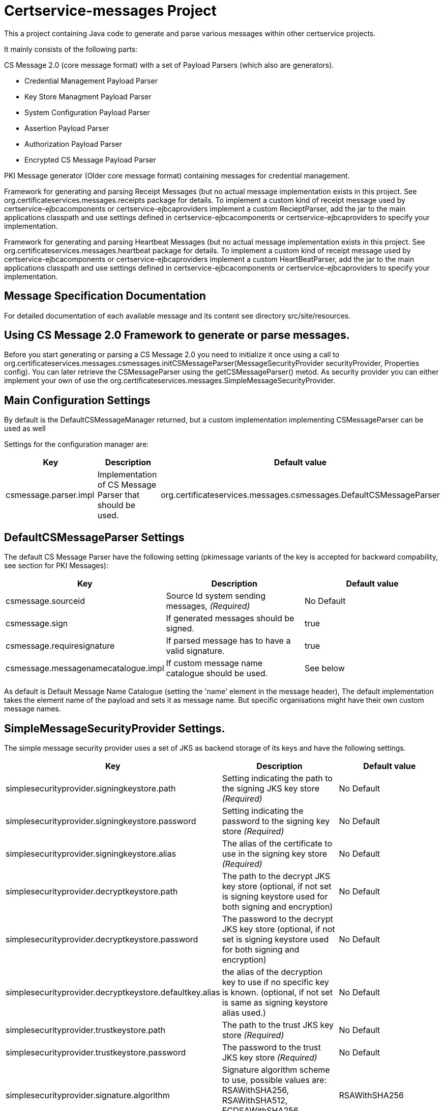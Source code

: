 = Certservice-messages Project

This a project containing Java code to generate and parse various messages within other certservice projects.

It mainly consists of the following parts:


CS Message 2.0 (core message format) with a set of Payload Parsers (which also are generators).

** Credential Management Payload Parser
** Key Store Managment Payload Parser
** System Configuration Payload Parser
** Assertion Payload Parser
** Authorization Payload Parser
** Encrypted CS Message Payload Parser


PKI Message generator (Older core message format) containing messages for credential management. 


Framework for generating and parsing Receipt Messages (but no actual message implementation exists in this project. See org.certificateservices.messages.receipts package for details. To implement a custom kind of receipt message used by certservice-ejbcacomponents or certservice-ejbcaproviders implement a custom RecieptParser, add the jar to the main applications classpath and use settings defined in certservice-ejbcacomponents or certservice-ejbcaproviders to specify your implementation.


Framework for generating and parsing Heartbeat Messages (but no actual message implementation exists in this project. See org.certificateservices.messages.heartbeat package for details. To implement a custom kind of receipt message used by certservice-ejbcacomponents or certservice-ejbcaproviders implement a custom HeartBeatParser, add the jar to the main applications classpath and use settings defined in certservice-ejbcacomponents or certservice-ejbcaproviders to specify your implementation.

== Message Specification Documentation

For detailed documentation of each available message and its content see directory src/site/resources.

== Using CS Message 2.0 Framework to generate or parse messages.

Before you start generating or parsing a CS Message 2.0 you need to initialize it once using a call to org.certificateservices.messages.csmessages.initCSMessageParser(MessageSecurityProvider securityProvider, Properties config). You can later retrieve the CSMessageParser using the getCSMessageParser() metod. As security provider you can either implement your own of use the org.certificateservices.messages.SimpleMessageSecurityProvider.

== Main Configuration Settings

By default is the DefaultCSMessageManager returned, but a custom implementation implementing CSMessageParser can be used as well

Settings for the configuration manager are:

|===
|Key |Description |Default value 

|csmessage.parser.impl |Implementation of CS Message Parser that should be used. |org.certificateservices.messages.csmessages.DefaultCSMessageParser 
|===

== DefaultCSMessageParser Settings

The default CS Message Parser have the following setting (pkimessage variants of the key is accepted for backward compability, see section for PKI Messages):

|===
|Key |Description |Default value 

|csmessage.sourceid |Source Id system sending messages, _(Required)_ |No Default 
|csmessage.sign |If generated messages should be signed. |true 
|csmessage.requiresignature |If parsed message has to have a valid signature. |true 
|csmessage.messagenamecatalogue.impl |If custom message name catalogue should be used. |See below 
|===

As default is Default Message Name Catalogue (setting the 'name' element in the message header), The default implementation takes the element name of the payload and sets it as message name. But specific organisations might have their own custom message names.

== SimpleMessageSecurityProvider Settings.

The simple message security provider uses a set of JKS as backend storage of its keys and have
the following settings.

|===
|Key |Description |Default value 

|simplesecurityprovider.signingkeystore.path |Setting indicating the path to the signing JKS key store _(Required)_ |No Default 
|simplesecurityprovider.signingkeystore.password |Setting indicating the password to the signing key store _(Required)_ |No Default 
|simplesecurityprovider.signingkeystore.alias |The alias of the certificate to use in the signing key store _(Required)_ |No Default 
|simplesecurityprovider.decryptkeystore.path |The path to the decrypt JKS key store (optional, if not set is signing keystore used for both signing and encryption) |No Default 
|simplesecurityprovider.decryptkeystore.password |The password to the decrypt JKS key store (optional, if not set is signing keystore used for both signing and encryption) |No Default 
|simplesecurityprovider.decryptkeystore.defaultkey.alias |the alias of the decryption key to use if no specific key is known. (optional, if not set is same as signing keystore alias used.) |No Default 
|simplesecurityprovider.trustkeystore.path |The path to the trust JKS key store _(Required)_ |No Default 
|simplesecurityprovider.trustkeystore.password |The password to the trust JKS key store _(Required)_ |No Default 
|simplesecurityprovider.signature.algorithm |Signature algorithm scheme to use, possible values are: RSAWithSHA256, RSAWithSHA512, ECDSAWithSHA256, ECDSAWithSHA512 |RSAWithSHA256 
|simplesecurityprovider.encryption.algorithm |Encryption algorithm scheme to use, possible values are: RSA_PKCS1_5_WITH_AES128, RSA_OAEP_WITH_AES128, RSA_PKCS1_5_WITH_AES192, RSA_OAEP_WITH_AES192, RSA_PKCS1_5_WITH_AES256, RSA_OAEP_WITH_AES256 |RSA_OAEP_WITH_AES256 
|===

== PKCS11MessageSecurityProvider Settings.

PKCS#11 message security provider supports the use of a hardware security module or smartcard to store cryptographic material and to perform cryptographic operations. The following settings can be used to configure the provider.

|===
|Key |Description |Default value 

|pkcs11securityprovider.library.path |Path to PKCS#11 library to use when communicating with the hardware token. _(Required)_ |No default 
|pkcs11securityprovider.slot |PKCS#11 Slot to use when connecting to the token. _(Required)_ |No default 
|pkcs11securityprovider.slot.password |Password that is used when logging in to token. _(Required)_ |No default 
|pkcs11securityprovider.signingkey.alias |Alias of key to use for signature operations. If not specified the first key found will be used. |No default 
|pkcs11securityprovider.decryptkey.default.alias |Alias of default key to use for decryption operations. If not specified the signing key will be used. |_Sign key alias_ 
|pkcs11securityprovider.truststore.path |Path to separate truststore to use when validating certificates. If not specified the PKCS#11 token is used as truststore. |No default 
|pkcs11securityprovider.truststore.password |Password that is used when loading separate truststore. |No default 
|pkcs11securityprovider.signature.algorithm |Signature algorithm scheme to use, possible values are: RSAWithSHA256, RSAWithSHA512, ECDSAWithSHA256, ECDSAWithSHA512 |RSAWithSHA256 
|pkcs11securityprovider.encryption.algorithm |Encryption algorithm scheme to use, possible values are: RSA_PKCS1_5_WITH_AES128, RSA_OAEP_WITH_AES128, RSA_PKCS1_5_WITH_AES192, RSA_OAEP_WITH_AES192, RSA_PKCS1_5_WITH_AES256, RSA_OAEP_WITH_AES256 |RSA_OAEP_WITH_AES256 
|===

== Generating CS 2.0 Messages using payload parser.

After initializing the CS Message Parser it is possible to generate messages using a payload parser. Payload parser can be retrived from org.certificateservices.messages.csmessages.PayloadParserRegistry using the method getParser(String namespace). It is also possible to add your own implementations of a payload parser by using the register() method.

For examples on using the payload parser, especially on using it in combination with assertions. See work-flow examples in src/test/groovy/org/certificateservices/messages/csmessages/examples directory.

=== Available Payload Parsers.

The following build in pay load parser exists.

Credential Management Payload Parser, to generate credential management messages, See org.certificateservices.messages.credmanagement.CredManagementPayloadParser

Key Store Managment Payload Parser for generate key store management messages, see org.certificateservices.messages.keystoremgmt.KeystoreMgmtPayloadParser

System Configuration Payload Parser to generate system configuration messages, see org.certificateservices.messages.sysconfig.SysConfigPayloadParser

Assertion Payload Parser to generate assertions inserted into other payload messages, see org.certificateservices.messages.assertion.AssertionPayloadParser

Encrypted CS Message Payload Parser, not actually a payload but encrypts an entire CS Message into an Encrypted variant, see org.certificateservices.messages.encryptedcsmessage.EncryptedCSMessagePayloadParser

== Generating older PKI Messages

PKI Message was the first generation messages sent between clients and CA, mainly for requesting certificates.

To start generating or parsing messages create a PKI Message Parser using the org.certificateservices.messages.pkimessages.PKIMessageParserFactory
and instansiate a parser with the method genPKIMessageParser(MessageSecurityProvider securityProvider, Properties config). The MessageSecurityProvider
is the same as for CS Message Parser but doens't use any encryption functionality. 

== Main Configuration Settings

The following general setting exists for PKI Message Parsers:

|===
|Key |Description |Default value 

|pkimessage.parser.impl |Implementation of PKI Message Parser that should be used. |org.certificateservices.messages.pkimessages.DefaultPKIMessageParser 
|===

== DefaultCSMessageParser Settings

For the DefaultPKIMessageParser also exists the following settings:

|===
|Key |Description |Default value 

|pkimessage.sourceid |Source Id system sending messages, _(Required)_ |No Default 
|pkimessage.sign |If generated messages should be signed. |true 
|pkimessage.requiresignature |If parsed message has to have a valid signature. |true 
|pkimessage.messagenamecatalogue.impl |If custom message name catalogue should be used. |See below 
|===

== For Developers of this API

This is a maven project, just check-it out and build with mvn 2 and java 6 +:

Main command to build a binary distribution is:

== Other commands:

To clean:

[source]
----
mvn clean
----

To compile:

[source]
----
mvn compile
----

To test:

[source]
----
mvn test
----

To package (This generates both a binary and source distribution):

[source]
----
mvn package
----

To build site:

[source]
----
mvn site
----

To build site with code coverage report (integration tests must have been setup first):

[source]
----
mvn clean verify site -Pclover.report
----

== How to generate JAXB Class from XSD and Episode files

All XSD and episode files is in src/main/resources, episode files is to link existing classes from imported schemas such as xmldsig without
having to generate new classes. To generate use the following command (for multiple episode files use multible -b options)

[source]
----
xjc -d 'outputdir' 'xsd schema file' -p 'package name' -extension -b src/main/resources/'filename' -b src/main/resources/'filename' -disableXmlSecurity
----

For example:

[source]
----
xjc -d src/main/java src/main/resources/credmanagement_schema2_0.xsd -p org.certificateservices.messages.credmanagement.jaxb  -extension -b src/main/resources/csmessage-episode-jaxbbindings.xml -b src/main/resources/xmldsig-episode-jaxbbindings.xml -disableXmlSecurity
----

When generating jaxb code is usually not the correct xml prefixes set, this has to be configured manually in package-info.java class. Remember that when
regenerating the code using xjc is this information overwritten.

To save the result in a separate episode file for generation of dependencies add the parameter -episode 'filename'.

== Eclipse notes

Import the project with a eclipse supporting maven 2 and almost everything should be set-up
automatically, only add src/test/groovy as source folder and you should be ready to go.